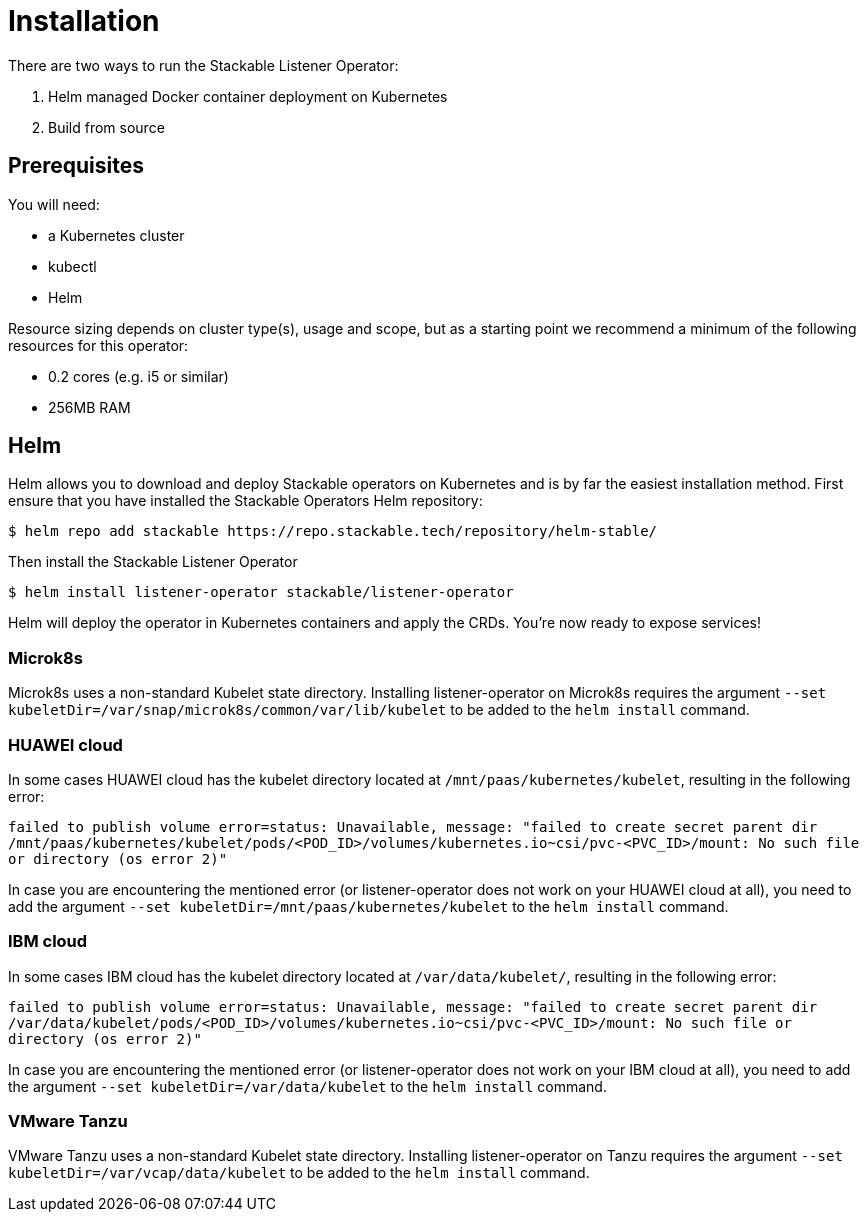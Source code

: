 = Installation

There are two ways to run the Stackable Listener Operator:

. Helm managed Docker container deployment on Kubernetes
. Build from source

== Prerequisites

You will need:

* a Kubernetes cluster
* kubectl
* Helm

Resource sizing depends on cluster type(s), usage and scope, but as a starting point we recommend a minimum of the following resources for this operator:

* 0.2 cores (e.g. i5 or similar)
* 256MB RAM

== Helm
Helm allows you to download and deploy Stackable operators on Kubernetes and is by far the easiest installation method. First ensure that you have installed the Stackable Operators Helm repository:

[source,console]
----
$ helm repo add stackable https://repo.stackable.tech/repository/helm-stable/
----

Then install the Stackable Listener Operator

[source,console]
----
$ helm install listener-operator stackable/listener-operator
----

Helm will deploy the operator in Kubernetes containers and apply the CRDs.
You're now ready to expose services!

=== Microk8s

Microk8s uses a non-standard Kubelet state directory.
Installing listener-operator on Microk8s requires the argument
`--set kubeletDir=/var/snap/microk8s/common/var/lib/kubelet` to be added to the `helm install` command.

=== HUAWEI cloud

In some cases HUAWEI cloud has the kubelet directory located at `/mnt/paas/kubernetes/kubelet`, resulting in the following error:

`failed to publish volume error=status: Unavailable, message: "failed to create secret parent dir /mnt/paas/kubernetes/kubelet/pods/<POD_ID>/volumes/kubernetes.io~csi/pvc-<PVC_ID>/mount: No such file or directory (os error 2)"`

In case you are encountering the mentioned error (or listener-operator does not work on your HUAWEI cloud at all), you need to add the argument `--set kubeletDir=/mnt/paas/kubernetes/kubelet` to the `helm install` command.

=== IBM cloud

In some cases IBM cloud has the kubelet directory located at `/var/data/kubelet/`, resulting in the following error:

`failed to publish volume error=status: Unavailable, message: "failed to create secret parent dir /var/data/kubelet/pods/<POD_ID>/volumes/kubernetes.io~csi/pvc-<PVC_ID>/mount: No such file or directory (os error 2)"`

In case you are encountering the mentioned error (or listener-operator does not work on your IBM cloud at all), you need to add the argument `--set kubeletDir=/var/data/kubelet` to the `helm install` command.

=== VMware Tanzu

VMware Tanzu uses a non-standard Kubelet state directory. Installing listener-operator on Tanzu requires the argument
`--set kubeletDir=/var/vcap/data/kubelet` to be added to the `helm install` command.
